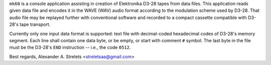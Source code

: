 ``mk60`` is a console application assisting in creation of Elektronika D3-28
tapes from data files. This application reads given data file and encodes it in
the WAVE (WAV) audio format according to the modulation scheme used by D3-28.
That audio file may be replayed further with conventional software and recorded
to a compact cassette compatible with D3-28's tape transport.

Currently only one input data format is supported: text file with decimal-coded
hexadecimal codes of D3-28's memory segment. Each line shall contain one data
byte, or be empty, or start with comment ``#`` symbol. The last byte in the
file must be the D3-28's ``END`` instruction -- i.e., the code ``0512``.

Best regards, Alexander A. Strelets <streletsaa@gmail.com>
